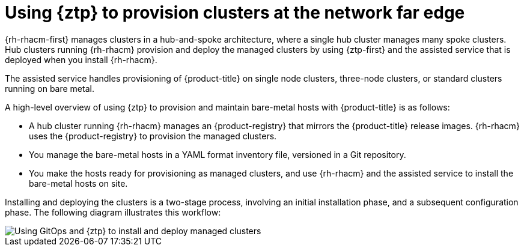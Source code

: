 // Module included in the following assemblies:
//
// * scalability_and_performance/ztp_far_edge/ztp-deploying-far-edge-clusters-at-scale.adoc

:_mod-docs-content-type: CONCEPT
[id="about-ztp_{context}"]
= Using {ztp} to provision clusters at the network far edge

{rh-rhacm-first} manages clusters in a hub-and-spoke architecture, where a single hub cluster manages many spoke clusters. Hub clusters running {rh-rhacm} provision and deploy the managed clusters by using {ztp-first} and the assisted service that is deployed when you install {rh-rhacm}.

The assisted service handles provisioning of {product-title} on single node clusters, three-node clusters, or standard clusters running on bare metal.

A high-level overview of using {ztp} to provision and maintain bare-metal hosts with {product-title} is as follows:

* A hub cluster running {rh-rhacm} manages an {product-registry} that mirrors the {product-title} release images. {rh-rhacm} uses the {product-registry} to provision the managed clusters.

* You manage the bare-metal hosts in a YAML format inventory file, versioned in a Git repository.

* You make the hosts ready for provisioning as managed clusters, and use {rh-rhacm} and the assisted service to install the bare-metal hosts on site.

Installing and deploying the clusters is a two-stage process, involving an initial installation phase, and a subsequent configuration phase. The following diagram illustrates this workflow:

image::217_OpenShift_Zero_Touch_Provisioning_updates_1022_2.png[Using GitOps and {ztp} to install and deploy managed clusters]
